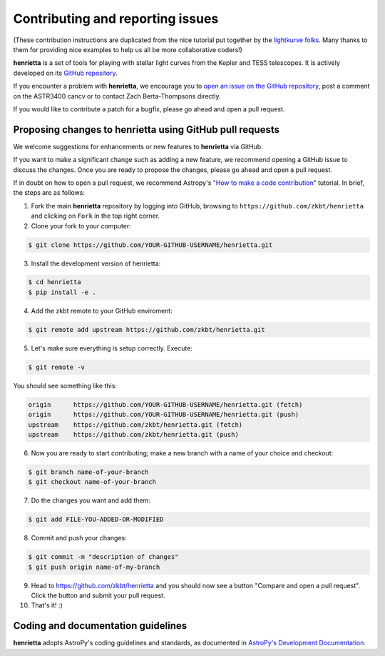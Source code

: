 .. _contributing:

=================================
Contributing and reporting issues
=================================

(These contribution instructions are duplicated from the nice tutorial
put together by the `lightkurve folks  <https://github.com/KeplerGO/lightkurve>`_.
Many thanks to them for providing nice examples to help us all be more
collaborative coders!)

**henrietta** is a set of tools for playing with stellar light curves from the Kepler and TESS telescopes. It is actively developed on its `GitHub repository <https://github.com/zkbt/henrietta>`_.

If you encounter a problem with **henrietta**, we encourage you to
`open an issue on the GitHub repository <https://github.com/zkbt/henrietta/issues>`_, post a comment on the ASTR3400 cancv
or to contact Zach Berta-Thompsons directly.

If you would like to contribute a patch for a bugfix, please go ahead and open a pull request.


Proposing changes to henrietta using GitHub pull requests
----------------------------------------------------------

We welcome suggestions for enhancements or new features to **henrietta** via GitHub.

If you want to make a significant change such as adding a new feature, we recommend opening a GitHub issue to discuss the changes.
Once you are ready to propose the changes, please go ahead and open a pull request.

If in doubt on how to open a pull request, we recommend Astropy's
"`How to make a code contribution <http://docs.astropy.org/en/stable/development/workflow/development_workflow.html>`_" tutorial.
In brief, the steps are as follows:

1. Fork the main **henrietta** repository by logging into GitHub, browsing to
   ``https://github.com/zkbt/henrietta`` and clicking on ``Fork`` in the top right corner.

2. Clone your fork to your computer:

.. code-block:: bash

    $ git clone https://github.com/YOUR-GITHUB-USERNAME/henrietta.git

3. Install the development version of henrietta:

.. code-block:: bash

    $ cd henrietta
    $ pip install -e .

4. Add the zkbt remote to your GitHub enviroment:

.. code-block:: bash

    $ git remote add upstream https://github.com/zkbt/henrietta.git

5. Let's make sure everything is setup correctly. Execute:

.. code-block:: bash

    $ git remote -v

You should see something like this:

.. code-block:: bash

    origin	https://github.com/YOUR-GITHUB-USERNAME/henrietta.git (fetch)
    origin	https://github.com/YOUR-GITHUB-USERNAME/henrietta.git (push)
    upstream	https://github.com/zkbt/henrietta.git (fetch)
    upstream	https://github.com/zkbt/henrietta.git (push)

6. Now you are ready to start contributing; make a new branch with a name of your choice and checkout:

.. code-block:: bash

    $ git branch name-of-your-branch
    $ git checkout name-of-your-branch

7. Do the changes you want and add them:

.. code-block:: bash

    $ git add FILE-YOU-ADDED-OR-MODIFIED

8. Commit and push your changes:

.. code-block:: bash

    $ git commit -m "description of changes"
    $ git push origin name-of-my-branch

9. Head to https://github.com/zkbt/henrietta and you should now see a button
   "Compare and open a pull request".  Click the button and submit your pull request.


10. That's it! :)


Coding and documentation guidelines
-----------------------------------

**henrietta** adopts AstroPy's coding guidelines and standards,
as documented in `AstroPy's Development Documentation <http://docs.astropy.org/en/stable/index.html#developer-documentation>`_.
